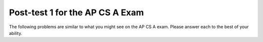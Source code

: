 .. qnum::
   :prefix: 14-
   :start: 1
   
Post-test 1 for the AP CS A Exam
----------------------------------

The following problems are similar to what you might see on the AP CS A exam.  Please answer each to the best of your ability.  

.. mchoicemf:: qt2_1-14
   :answer_a: The value you are searching for is the first element in the array.
   :answer_b: The value you are searching for is the last element in the array
   :answer_c: The value you are searching for is in the middle of the array.
   :answer_d: The value you are searching for is not in the array
   :answer_e: Sequential Search can never be faster than Binary Search.
   :correct: a
   :feedback_a: Only when the search value is the first item in the array, and thus the first value encountered in sequential search, will sequential be faster than binary.
   :feedback_b: In this case a sequential search will have to check every element before finding the correct one, whereas a binary search will not.
   :feedback_c: Results will differ depending on the exact location of the element, but Binary Search will still find the element faster while Sequential will have to check more elements.
   :feedback_d: If the search value is not in the array, a sequential search will have to check every item in the array before failing, a binary search will be faster.
   :feedback_e: When the search value is the first element, Sequential will always be faster, as it will only need to check one element.

   Under which of these conditions will a sequential search be faster than a binary search?

.. mchoicemf:: qt2_2-9
   :answer_a: (c || d)
   :answer_b: (c && d)
   :answer_c: (!c) || (!d)
   :answer_d: !(c && d)
   :answer_e: (!c) && (!d)
   :correct: e
   :feedback_a: NOTing an OR expression does not result in the same values ORed.
   :feedback_b: You do negate the OR to AND, but you also need to negate the values of d and d.
   :feedback_c: This would be equivalent to (!(c && d)) using De Morgans laws.
   :feedback_d: This would be equivalent to (!c || !d)
   :feedback_e: NOTing (negating) an OR expression is the same as the AND of the individual values NOTed (negated). See De Morgans laws.

   Which of the following expressions is equivalent to the following? 
   
   .. code-block:: java

     !(c || d)

.. mchoicemf:: qt2_3-19
   :answer_a: Data (fields) can be directly accessed by all code in all classes. 
   :answer_b: Data (fields) can be hidden inside of an object using the abstract visibility modifier.
   :answer_c: Data (fields) are directly accessible by objects in the same package and in subclasses.
   :answer_d: Data (fields) can be hidden inside an object using the visibility modifier private.
   :answer_e: Data (fields) are directly accessible by objects in the same package.
   :correct: d
   :feedback_a: Encapsulation is making data private so only code in the same class has direct access.
   :feedback_b: There is no abstract visibility modfier. The keyword abstract is used on classes and methods. An abstract class is one that can't be instantiated and an abstract method is one that just has a method signature and no method body. You can not use the keyword abstract on field declarations.
   :feedback_c: Encapsulation means that only code in the defining class has direct access. The visibility modifier protected gives diredct access to code in classes in the same package and subclasses.
   :feedback_e: Encapsulation means that only code in the defining class has direct access. The default package access gives direct access to code in classes in the same package.
   :feedback_d: This is the definition of encapsulation and this is done in Java using private (a member is direclty accessible only in the class that defines it) and protected (a member is direclty accessible only within code in the same package and in subclasses).

   What is encapsulation and how does Java implement it?

.. mchoicemf:: qt2_4-10
   :answer_a: The values don't matter this will always cause an infinite loop.
   :answer_b: Whenever a has values larger then temp.
   :answer_c: When all values in a are larger than temp.
   :answer_d: Whenever a includes a value that is less than or equal to zero.
   :answer_e: Whenever a includes a value equal to temp.
   :correct: d
   :feedback_a: An infinite loop will not always occur in this program segment. It occurs when at least one value in a is less than or equal to 0.
   :feedback_b: Values larger then temp will not cause an infinite loop.
   :feedback_c: Values larger then temp will not cause an infinite loop.
   :feedback_d: When a contains a value that is less than or equal to zero then multiplying that value by 2 will never make the result larger than the temp value (which was set to some value > 0), so an infinite loop will occur.
   :feedback_e: Values equal to temp will not cause the infinite loop.

   Which of the following will cause an infinite loop when ``temp`` is greater than zero and ``a`` is an array of integers.  
   
   .. code-block:: java

     for (int k = 0; k < a.length; k++ )
     {
        while (a[k] < temp )
        {
           a[k] *= 2;
        }
     }
     
.. mchoicemf:: qt2_5-5
   :answer_a: if (x > 0) x = 0;
   :answer_b: x = 0;
   :answer_c: if (x < 0) x = 0;   
   :answer_d: if (x > 0) x = -x; else x = 0;
   :answer_e: if ( x < 0) x = 0; else x = -1;  
   :correct: b
   :feedback_a: Even if x is < 0, the above code will set it to 0.
   :feedback_b: No matter what x is set to originally, the code will reset it to 0.
   :feedback_c: Even if x is > than 0 originally, it will be set to 0 after the code executes.
   :feedback_d: The first if statment will always cause the second to be executed unless x already equals 0, such that x will never equal -x
   :feedback_e: The first if statement will always cause the second to be executed unless x already equals 0, such that x will never equal -x

   Given the following code segment, which of the following is this equivalent to?
   
   .. code-block:: java

     if ( x > 0) x = -x; 
     if (x < 0) x = 0;
     
.. mchoicemf:: qt2_6-15
   :answer_a: [1, 2, 3, 4, 5]
   :answer_b: [1, 2, 4, 5, 6]
   :answer_c: [1, 6, 2, 4, 5]
   :answer_d: [1, 5, 2, 4, 6]
   :answer_e: [1, 2, 5, 4, 6] 
   :correct: e
   :feedback_a: The set replaces the 3 with the 4 so this can't be right
   :feedback_b: The add with an index of 2 and a value of 5 adds the 5 at index 2 not 3. Remember that the first index is 0.
   :feedback_c: How did the 6 get in position 2? 
   :feedback_d: The add with an index of 2 and a value of 5 adds the 5 at index 2 not 1. Remember that the first index is 0.
   :feedback_e: The add method that takes just a value as a parameter adds that value to the end of the list. The set replaces the value at that index with the new value. The add with parameters of an index and a value puts the passed value at that index and moves any existing values by one index to the right (increments the index). So the list looks like: 1 // add 1 1 2 // add 2 1 2 3 // add 3 1 2 4 // set index 2 to 4 1 2 5 4 // add 5 to index 2 (move rest right) 1 2 5 4 6 // add 6 to end

   Given the following code segment, what will be printed when it is executed?
   
   .. code-block:: java
   
     List<Integer> list1 = new ArrayList<Integer>();
     list1.add(new Integer(1));
     list1.add(new Integer(2));
     list1.add(new Integer(3));
     list1.set(2, new Integer(4));
     list1.add(2, new Integer(5));
     list1.add(new Integer(6));
     System.out.println(list1);
     
.. mchoicemf:: qt2_7-20
   :answer_a: IV
   :answer_b: I and II
   :answer_c: I and III
   :answer_d: V
   :answer_e: I only
   :correct: a
   :feedback_a: All of these are valid reasons to use an inheritance heirarchy.
   :feedback_b: III is also valid. In some cases you might want to store subclasses together in a single array, and inheritance allows for this.
   :feedback_c: II is also valid. In some cases a single method is applicable for a number of subclasses, and inheritance allows you to pass objects of the subclasses to the same method instead of writing individual methods for each subclass.
   :feedback_d: In fact, all of the reasons listed are valid. Subclasses can reuse methods written for superclasses without code replication, subclasses can be stored in the same array, and passed as arguments to methods meant for the superclass. All of which make writing code more streamlined.
   :feedback_e: II and III are also valid, in some cases a single method is applicable for a number of subclasses, and inheritance allows you to pass all the subclasses to the same method instead of writing individual methods for each subclass and you might want to store subclasses together in a single array, and inheritance allows for this.

   Which of the following reasons for using an inheritance heirarchy are valid?
   
    .. code-block:: java

      I.   Methods from a superclass can be used in a subclass without 
           rewriting or copying code.
      II.  Objects from subclasses can be passed as arguments to a method 
           designed for the superclass
      III. Objects from subclasses can be stored in the same array
      IV.  All of the above
      V.   None of the above
            

.. mchoicemf:: qt2_8-13
   :answer_a: Many digits are printed due to infinite recursion. 
   :answer_b: 3443
   :answer_c: 43211234
   :answer_d: 1441
   :answer_e: 12344321
   :correct: c
   :feedback_a: When the recursive call to mystery(1) occurs (the 4th call to mystery), the division of x /10 equals .01--this becomes 0 because this is integer division and the remainder is thrown away. Therefore the current call will be completed and all of the previous calls to mystery will be completed.
   :feedback_b: The first call to mystery with the integer 1234 will print 1234 % 10. The '%' means modulus or remainder. The remainder of 1234 divided by 10 is 4 so the first thing printed must be 4.
   :feedback_c: This has a recursive call which means that the method calls itself when (x / 10) is greater than or equal to zero. Each time the method is called it prints the remainder of the passed value divided by 10 and then calls the method again with the result of the integer division of the passed number by 10 (which throws away the decimal part). After the recursion stops by (x / 10) == 0 the method will print the remainder of the passed value divided by 10 again.
   :feedback_d: The first call to mystery with the integer 1234 will print 1234 % 10. The '%' means modulus or remainder. The remainder of 1234 divided by 10 is 4 so the first thing printed must be 4.
   :feedback_e: The first call to mystery with the integer 1234 will print 1234 % 10. The '%' means modulus or remainder. The remainder of 1234 divided by 10 is 4 so the first thing printed must be 4.

   Which of the following is printed as the result of the call ``mystery(1234);``?
   
   .. code-block:: java
     
     //precondition:  x >=0
     public void mystery (int x)
     {
       System.out.print(x % 10);

       if ((x / 10) != 0)
       {
         mystery(x / 10);
       }
      System.out.print(x % 10);
     }

.. mchoicemf:: qt2_9-18
   :answer_a: a = 6 and b = 7
   :answer_b: a = 13 and b = 0
   :answer_c: a = 6 and b = 0
   :answer_d: a = 0 and b = 13
   :answer_e: a = 6 and b = 13
   :correct: b
   :feedback_a: This would be true if the loop stopped when i was equal to 6.
   :feedback_b: The variable i loops from 1 to 6 and each time the values are as follows: i = 1, t = 10, a = 4, b = 9, i = 2, t = 4, a  = 11, b =2, i = 3, t = 11, a = 5, b = 8, i = 4, t = 5, a = 12, b = 1, i = 5, t = 12, a = 6, b = 7, i = 6, t = 6, a = 13, b = 0
   :feedback_c: Actually i = 6 and t = 6 and b = 0 after the loop finishes.
   :feedback_d: Actually a = 13 and b = 0 after the loop finishes.
   :feedback_e: Actually i = 6 and t = 6 and a = 13 after the loop finishes.

   Given the following code segment, what are the values of ``a`` and ``b`` after the ``for`` loop finishes?
   
   .. code-block:: java

    int a = 10, b = 3, t;
    for (int i=1; i<=6; i++)
    {
       t = a;
       a = i + b;
       b = t - i;
    }
    
.. mchoicemf:: qt2_10-1
   :answer_a: 112233445566  
   :answer_b: 123456
   :answer_c: 1223344556    
   :answer_d: 123234345456 
   :answer_e: Nothing will be printed due to an IndexOutOfBoundsException.    
   :correct: c
   :feedback_a: This would be true if the loop was printing each character twice and was incrementing the index by 1, but it prints two characters at a time and increments the index by 2.  
   :feedback_b: This would be true if the loop was incremented by 2 instead of 1.
   :feedback_c: This code loops through the string printing 2 characters at a time.  The last time through the loop the index is test.length() - 2.
   :feedback_d: This would be true if the loop was printing 3 characters at a time instead of 2.  Remember that the substring doesn't include the character at the specified last index.
   :feedback_e: This would be true if the loop stopped when index was less than the string length instead of one less than the string length.

   Given the following code segment, what is printed when it is executed?
   
   .. code-block:: java

     String test = "123456";
     for (int index = 0; index < test.length() - 1; index = index + 1) 
     {
        System.out.print(test.substring(index,index+2));
     }
     
.. mchoicemf:: qt2_11-3
   :answer_a: var1=2, var2=0
   :answer_b: var1=3, var2=-1
   :answer_c: var1=0, var2=2    
   :answer_d: var1=1, var2=1
   :answer_e: The loop won't finish executing because of a division by zero.   
   :correct: a
   :feedback_a: The loop starts with var1=0 and var2=2. The while checks that var2 isn't 0 (2!=0) and that var1 / var2 is greater than or equal to zero (0/2=0) so this is equal to zero and the body of the while loop will execute. The variable var1 has 1 added to it for a new value of 1. The variable var2 has 1 subtracted from it for a value of 1. At this point var1=1 and var2=1. The while condition is checked again. Since var2 isn't 0 (1!=0) and var1/var2 (1/1=1) is >= 0 so the body of the loop will execute again. The variable var1 has 1 added to it for a new value of 2. The variable var2 has 1 subtracted from it for a value of 0. At this point var1=2 and var2=0. The while condition is checked again. Since var2 is zero the while loop stops and the value of var1 is 2 and var2 is 0.
   :feedback_b: This would be true if the body of the while loop executed 3 times, but it exectues twice.
   :feedback_c: This would be true if the body of the while loop never executed. This would have happened if the while check was if var1 != 0 instead of var2 != 0.
   :feedback_d: This would be true if the body of the while loop only executed one time, but it executes twice.
   :feedback_e: The operation 0 / 2 won't cause a division by zero. The result is just zero.

   Given the following code segment, what are the values of ``var1`` and ``var2`` after the while loop finishes?
   
   .. code-block:: java

     int var1 = 0;
     int var2 = 2;

     while ((var2 != 0) && ((var1 / var2) >= 0))
     {
        var1 = var1 + 1;
        var2 = var2 - 1;
     }
     
     
.. mchoicemf:: qt2_12-6
   :answer_a: (s == m - 5) && (s - 3 == 2 * (m - 3))
   :answer_b: s == m + 5 && s + 3 == 2 * m + 6 
   :answer_c: s == (m - 5) && (2 * s + 3) == (m + 3) 
   :answer_d: None of the above is correct
   :answer_e:  (s == (m + 5)) && ((s + 3) == (2 * m + 3)) 
   :correct: b
   :feedback_a: This would be true if Susan was 5 years younger than Matt and three years ago she was twice his age. But, how could she be younger than him now and twice his age three years ago?
   :feedback_b: Susan is 5 years older than Matt so s == m + 5 should be true and in 3 years she will be twice as old so s + 3 = 2 * (m + 3) = 2 * m + 6.
   :feedback_c: This can't be right because Susan is 5 years older than Matt, so the first part is wrong. It has susan equal to Matt's age minus 5 which would have Matt older than Susan.
   :feedback_d: The answer is s == m + 5 && s + 3 == 2 * m + 6.
   :feedback_e: This is almost right. It has Susan as 5 years older than Matt now. But the second part is wrong. Multiplication will be done before addition so (2 * m + 3) won't be correct for in 3 years Susan will be twice as old as Matt. It should be (2 * (m + 3)) or (2 * m + 6).

    Susan is 5 years older than Matt. Three years from now Susan's age will be twice Matt's age.  What should be in place of ``condition`` in the code segment below to solve this problem?
   
   .. code-block:: java

     for (int s = 1; s <= 100; s++) {
        for (int m = 1; m <= 100; m++) {
           if (condition)
             System.out.println("Susan is " + s + " and Matt is " + m);
        }
     }
    
     
.. mchoicemf:: qt2_13-16
   :answer_a: {{2 3 3 3}, {1 2 3 3}, {1 1 2 3}}
   :answer_b: {{2 3 3}, {1 2 3}, {1 1 2}, {1 1 1}}
   :answer_c: {{2 1 1}, {3 2 1}, {3 3 2}, {3 3 3}}
   :answer_d: {{2 1 1 1}, {3 2 1 1}, {3 3 2 1}}
   :answer_e: {{1 1 1 1}, {2 2 2 2}, {3 3 3 3}}
   :correct: d
   :feedback_a: This would be true if you set the value to 3 when the column index was greater than the row and a 1 when the row index was greater than the column index.
   :feedback_b: This would be true if the first value when you create a 2-d array was the number of columns and the second was the number of rows. Also you would need to set the value to 3 when the column index was greater than the row and a 1 when the row index was greater than the column index.
   :feedback_c: This would be true if the first value when you create a 2-d array was the number of columns and the second was the number of rows.
   :feedback_d: When you create a 2-d array the first value is the number of rows and the second is the number of columns. This code will put a 1 in the array when the row index is less than the column index and a 2 in the array when the row and column index are the same, and a 3 in the array when the row index is greater than the column index.
   :feedback_e: This would be true if you set the value to the row index. 

   Given the following code segment, What are the contents of ``mat`` after the code segment has been executed?
   
   .. code-block:: java

     int [][] mat = new int [3][4];
     for (int row = 0; row < mat.length; row++)
     {
       for (int col = 0; col < mat[0].length; col++)
       {
         if (row < col)
           mat[row][col] = 1;
         else if (row == col)
           mat[row][col] = 2;
         else
           mat[row][col] = 3;
       }
    }
    
.. mchoicemf:: qt2_14-12
   :answer_a: hI tHERE 
   :answer_b: hi there
   :answer_c: HI THERE  
   :answer_d: null
   :answer_e: Hi There
   :correct: e
   :feedback_a: Strings are immutable and so any changes to a string returns a new string.
   :feedback_b: This would only be correct if we had s1 = s2; after s2.toLowerCase(); was executed. Strings are immutable and so any change to a string returns a new string.
   :feedback_c: This would be correct if we had s1 = s3; after s3.toUpperCase(); was executed. Strings are immutable and so any change to a string returns a new string.
   :feedback_d: This would be true if we had s1 = s4; after s4 = null; was executed. Strings are immutable and so any changes to a string returns a new string.
   :feedback_e: Strings are immutable meaning that any changes to a string creates and returns a new string, so the string referred to by s1 does not change

   Given the following code segment, what will the value of ``s1`` be after this executes?
   
   .. code-block:: java

     String s1 = "Hi There";
     String s2 = s1;
     String s3 = s2;
     String s4 = s1;
     s2 = s2.toLowerCase();
     s3 = s3.toUpperCase();
     s4 = null;

     
.. mchoicemf:: qt2_15-7
   :answer_a: 0 1 2 0 1 2 0 1
   :answer_b: 0 2 1 0 2 1 0 2
   :answer_c: 0 2 1 0 2 1 0 2 1  
   :answer_d: 2 1 0 2 1 0 2 1
   :answer_e: 0 2 1 0 2 1 0  
   :correct: b
   :feedback_a: The second time through the loop the value of num is 2 and 2 % 3 is 2 not 1.
   :feedback_b: The while loop will iterate 8 times. The value of num each time through the loop is: 0, 2, 4, 6, 8, 10, 12, and 14. The corresponding remainder operator of 3 is: 0, 2, 1, 0, 2, 1, 0, 2, which is print to the console.
   :feedback_c: The loop will iterate 8 times not 9. When the value of num exceeds 14, num will no longer be evaluated against the conditional statements. The remainder operator of 3 will be evaluated on the num values of 0, 2, 4, 6, 8, 10, 12 and 14.
   :feedback_d: The value of num the first time through the loop is 0 so the first remainder is 0 not 2. This would be true if the value of num was 2 to start.
   :feedback_e: This would be true if the loop stopped when the value of num was less than 14 but it is less than or equal to 14.

   Given the following code segment, what is printed when it executes?
   
   .. code-block:: java

     public static void test()
     {
       int num = 0;
       while(num <= 14) 
       {
         if(num % 3 == 1) 
         {
           System.out.print("1 ");
         }
         else if (num % 3 == 2) 
         {
           System.out.print("2 ");
         }
         else
         {
           System.out.print("0 ");
         }

         num += 2; 
       }    
    }
     

.. mchoicemf:: qt2_16-2
   :answer_a: It is the length of the array nums. 
   :answer_b: It is the length of the first consecutive block of the value target in nums.
   :answer_c:  It is the length of the shortest consecutive block of the value target in nums.
   :answer_d: It is the number of occurrences of the value target in nums. 
   :answer_e: It is the length of the last consecutive block of the value target in nums.    
   :correct: d
   :feedback_a: This can't be true. There is no nums.length in the code and the only count happens lenCount is incremented when nums[k] == target.
   :feedback_b: It doesn't reset the count ever so it just counts all the times the target value appears in the array.
   :feedback_c: It doesn't reset the count ever so it just counts all the times the target value appears in the array.
   :feedback_d: The variable lenCount is incremented each time the current array element is the same value as the target. It is never reset so it counts the number of occurrences of the value target in nums. The method returns maxLen which is set to lenCount after the loop finishes if lenCount is greater than maxLen. 
   :feedback_e: It doesn't reset the count ever so it just counts all the times the target value appears in the array.

   Consider the following data field and method ``findLongest``. Method ``findLongest`` is intended to find the longest consecutive block of the value target occurring in the array nums; however, ``findLongest`` does not work as intended. For example, if the array nums contains the values [7, 10, 10, 15, 15, 15, 15, 10, 10, 10, 15, 10, 10], the call ``findLongest(10)`` should return 3, the length of the longest consecutive block of 10s.  Which of the following best describes the value returned by a call to ``findLongest``?

   .. code-block:: java
   
     private int[] nums;
     public int findLongest(int target)
     {
        int lenCount = 0;
        int maxLen = 0;

        for (int k = 0; k < nums.length; k++)
        {
           if (nums[k] == target)
           {
             lenCount++;
           }
           else
           {
              if (lenCount > maxLen)
              {
                 maxLen = lenCount;
              }
           }
        }
        if (lenCount > maxLen)
        {
           maxLen = lenCount;
        }
        return maxLen;
      }
      
.. mchoicemf:: qt2_17-11
   :answer_a: 4
   :answer_b: 3
   :answer_c: 16  
   :answer_d: 7
   :answer_e: 2
   :correct: e
   :feedback_a: This would be true if it was return (a[1] *= 2); 
   :feedback_b: This can't be true because a[1]--; means the same as a[1] = a[1] - 1; so the 3 changes to 2.  Parameters are all pass by value in Java which means that a copy of the value is passed to a method. But, since an array is an object a copy of the value is a copy of the reference to the object. So changes to objects in methods are permanent.
   :feedback_c: This would be true if it was return (a[0] *= 2);
   :feedback_d: This would be true if it was a[0]--;
   :feedback_e: The statement a[1]--; is the same as a[1] = a[1] - 1; so this will change to 3 to 2.  The return (a[1] * 2) does not change the value at a[1].  

   Given the following method declaration, and ``int[] a = {8, 3, 1}``, what is the value in ``a[1]`` after ``m1(a);`` is run?
   
   .. code-block:: java

     public static int m1(int[] a)
     {
        a[1]--;
        return (a[1] * 2);
     }
      
.. mchoicemf:: qt2_18-4
   :answer_a: I and II only
   :answer_b: II only
   :answer_c: III only    
   :answer_d: I and III only
   :answer_e: I, II, and III  
   :correct: d
   :feedback_a: Choice II won't work since if you had a score of 94 it would first assign the grade to an "A" but then it would execute the next if and change the grade to a "B" and so on until the grade was set to a "C". This could have been fixed by using else if instead of just if.
   :feedback_b: Choice II won't work since if you had a score of 94 it would first assign the grade to an "A" but then it would execute the next if and change the grade to a "B" and so on until the grade was set to a "C". This could have been fixed by using else if instead of just if.
   :feedback_c: Choice III is one of the correct answers. However, choice I is also correct. Choice I uses multiple if's with logical ands in the conditions to check that the numbers are in range. Choice III uses ifs with else if to make sure that only one conditional is executed.
   :feedback_d: Choice I uses multiple if's with logical ands in the conditions to check that the numbers are in range. Choice Choice II won't work since if you had a score of 94 it would first assign the grade to an "A" but then it would execute the next if and change the grade to a "B" and so on until the grade was set to a "C". Choice III uses ifs with else if to make sure that only one conditional is executed.
   :feedback_e: Choice II won't work since if you had a score of 94 it would first assign the grade to an "A" but then it would execute the next if and change the grade to a "B" and so on until the grade was set to a "C". This could have been fixed by using else if instead of just if.

   At a certain high school students receive letter grades based on the following scale: 93 or above is an A, 84 to 92 inclusive is a B, 75 to 83 inclusive is a C, and below 75 is an F.  Which of the following code segments will assign the correct string to ``grade`` for a given integer score?
   
      .. code-block:: java
      
        I.   if (score >= 93)
                grade = "A";
             if (score >= 84 && score <= 92)
                grade = "B";
             if (score >= 75 && score <= 83)
                grade = "C";
             if (score < 75)
                grade = "F";

        II.  if (score >= 93)
                grade = "A";
             if (score >= 84)
                grade = "B";
             if (score >= 75)
                grade = "C";
             if (score < 75)
                grade = "F";

        III. if (score >= 93)
                grade = "A";
             else if (score >= 84)
                grade = "B";
             else if (score >= 75)
                grade = "C";
             else
                grade = "F";
    

.. mchoicemf:: qt2_19-8
   :answer_a: hours = hours + minutes % 60; minutes = minutes / 60;
   :answer_b: minutes = minutes % 60;
   :answer_c: minutes = minutes + hours % 60; 
   :answer_d: hours = hours + minutes / 60; minutes = minutes % 60;
   :answer_e: hours = hours + minutes / 60;
   :correct: d
   :feedback_a: This will set hours to hours plus the remainder of dividing minutes by 60 and then set minutes to the number of hours (int division of minutes by 60).
   :feedback_b: This won't add to hour so it can't be correct. It will set minutes to the remainder of dividing minutes by 60 so minutes will be set correctly.
   :feedback_c: This will set the minutes to the minutes plus the remainder of dividing the hours by 60.
   :feedback_d: This will update the hours and minutes correctly. It will add the floor of the division of minutes by 60 to hours and then set minutes to the remainder of the division of minutes by 60.
   :feedback_e: This will correctly update the hours, but not update the minutes.

   Given the following incomplete class declaration, which of the following can be used to replace the missing code in the ``advance`` method so that it will correctly update the time?
   
   .. code-block:: java

     public class TimeRecord
     {
       private int hours;
       private int minutes; // 0<=minutes<60

       public TimeRecord(int h, int m)
       {
         hours = h;
         minutes = m;
       }

       // postcondition: returns the
       // number of hours
       public int getHours()
       { /* implementation not shown */ }

       // postcondition: returns the number
       // of minutes; 0 <= minutes < 60
       public int getMinutes()
       { /* implementation not shown */ }

       // precondition: h >= 0; m >= 0
       // postcondition: adds h hours and
       // m minutes to this TimeRecord
       public void advance(int h, int m)
       {
         hours = hours + h;
         minutes = minutes + m;
         /* missing code */
       }

       // ... other methods not shown
     }
     
.. mchoicemf:: qt2_20-17
   :answer_a: AB
   :answer_b: ABCD
   :answer_c: ABDC
   :answer_d: ABC
   :answer_e: Nothing is printed due to infinite recursion.
   :correct: c
   :feedback_a: This would be true if the object was created of type Base using new Base. But the object is really a Derived object. So all methods are looked for starting with the Derived class.
   :feedback_b: After the call to methodOne in the super class printing "A", the code continues with the implicit this.methodTwo which resolves from the current object's class which is Derived. methodTwo in the Derived class is executed which then calls super.methodTwo which invokes printin "B" from methodTwo in the Base class. Then the "D" in the Derive methodTwo is printed. Finally the program returns to methodOne in the Derived class are prints "C".
   :feedback_c: Even though b is declared as type Base it is created as an object of the Derived class, so all methods to it will be resolved starting with the Derived class. So the methodOne() in Derived will be called. This method first calls super.methodOne so this will invoke the method in the superclass (which is Base). So next the methodOne in Base will execute. This prints the letter "A" and invokes this.methodTwo(). Since b is really a Derived object, we check there first to see if it has a methodTwo. It does, so execution continues in Derived's methodTwo. This method invokes super.methodTwo. So this will invoke the method in the super class (Base) named methodTwo. This method prints the letter "B" and then returns. Next the execution returns from the call to the super.methodTwo and prints the letter "D". We return to the Base class methodOne and return from that to the Derived class methodOne and print the letter "C".
   :feedback_d: The call to methodTwo in super.methodOne is to this.methodTwo which is the method from the Derived class. Consequently the "D" is also printed.
   :feedback_e: This is not an example of recursion. No method is called from within itself.

   Given the following class declarations, and assuming that the following declaration appears in a client program: ``Base b = new Derived();``, what is the result of the call ``b.methodOne();``?
   
   .. code-block:: java

     public class Base
     {
        public void methodOne()
        {
          System.out.print("A");
          methodTwo();
        }

        public void methodTwo()
        {
          System.out.print("B");
        }
     }

     public class Derived extends Base
     {
        public void methodOne()
        {
           super.methodOne();
           System.out.print("C");
        }

        public void methodTwo()
        {
          super.methodTwo();
          System.out.print("D");
        }
     }

